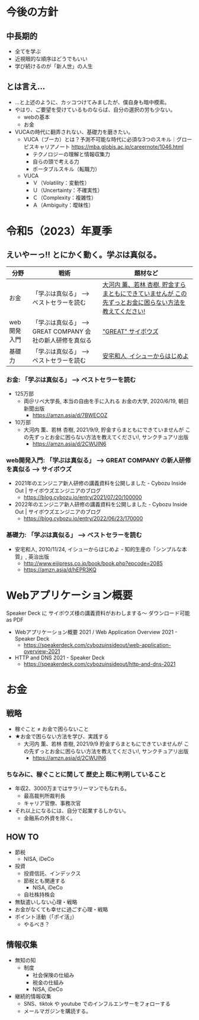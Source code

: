 #+OPTIONS: toc:t num:nil author:nil creator:nil ^:nil timestamp:nil

* 今後の方針
** 中長期的
- 全てを学ぶ
- 近視眼的な順序はどうでもいい
- 学び続けるのが「新人世」の人生

** とは言え...

- ...と上述のように、カッコつけてみましたが、僕自身も暗中模索。
- やはり、ご要望を受けているものならば、自分の選択の労も少ない。
  - webの基本
  - お金
- VUCAの時代に翻弄されない、基礎力を磨きたい。
  - VUCA（ブーカ）とは？予測不可能な時代に必須な3つのスキル｜グロービスキャリアノート
    https://mba.globis.ac.jp/careernote/1046.html
    - テクノロジーの理解と情報収集力
    - 自らの頭で考える力
    - ポータブルスキル（転職力）
  - VUCA
    - Ｖ（Volatility：変動性）
    - Ｕ（Uncertainty：不確実性）
    - Ｃ（Complexity：複雑性）
    - Ａ（Ambiguity：曖昧性）

* 令和5（2023）年夏季

** えいやーっ!! とにかく動く。学ぶは真似る。

| 分野        | 戦術                                                      | 題材など                                                                                               |
|-------------+-----------------------------------------------------------+--------------------------------------------------------------------------------------------------------|
| お金        | 「学ぶは真似る」 --> ベストセラーを読む                   | [[https://amzn.asia/d/2CWUIN6][大河内 薫、若林 杏樹, 貯金すらまともにできていませんが この先ずっとお金に困らない方法を教えてください!]] |
| web開発入門 | 「学ぶは真似る」 --> GREAT COMPANY 会社の新人研修を真似る | [[https://blog.cybozu.io/entry/2022/06/23/170000]["GREAT" サイボウズ]]                                                                                     |
| 基礎力      | 「学ぶは真似る」 --> ベストセラーを読む                   | [[https://amzn.asia/d/hEPR3KQ][安宅和人, イシューからはじめよ]]                                                                         |


*** お金: 「学ぶは真似る」 --> ベストセラーを読む
- 125万部
  - 両＠リベ大学長, 本当の自由を手に入れる お金の大学, 2020/6/19, 朝日新聞出版
    - https://amzn.asia/d/7BWECOZ
- 10万部
  - 大河内 薫、若林 杏樹, 2021/9/9, 貯金すらまともにできていませんが この先ずっとお金に困らない方法を教えてください!, サンクチュアリ出版
    - https://amzn.asia/d/2CWUIN6

*** web開発入門: 「学ぶは真似る」 --> GREAT COMPANY の新人研修を真似る --> サイボウズ

- 2021年のエンジニア新人研修の講義資料を公開しました - Cybozu Inside Out | サイボウズエンジニアのブログ
  - https://blog.cybozu.io/entry/2021/07/20/100000
- 2022年のエンジニア新人研修の講義資料を公開しました - Cybozu Inside Out | サイボウズエンジニアのブログ
  - https://blog.cybozu.io/entry/2022/06/23/170000

*** 基礎力: 「学ぶは真似る」 --> ベストセラーを読む

- 安宅和人, 2010/11/24, イシューからはじめよ - 知的生産の「シンプルな本質」, 英治出版
  - http://www.eijipress.co.jp/book/book.php?epcode=2085
  - https://amzn.asia/d/hEPR3KQ


* Webアプリケーション概要

Speaker Deck に サイボウズ様の講義資料がおわしまする～
ダウンロード可能 as PDF

- Webアプリケーション概要 2021 / Web Application Overview 2021 - Speaker Deck
  - https://speakerdeck.com/cybozuinsideout/web-application-overview-2021
- HTTP and DNS 2021 - Speaker Deck
  - https://speakerdeck.com/cybozuinsideout/http-and-dns-2021

* お金
** 戦略
- 稼ぐこと ≠ お金で困らないこと
- ★お金で困らない方法を学び、実践する
  - 大河内 薫、若林 杏樹, 2021/9/9 貯金すらまともにできていませんが この先ずっとお金に困らない方法を教えてください!, サンクチュアリ出版
    - https://amzn.asia/d/2CWUIN6

*** ちなみに、稼ぐことに関して 歴史上 既に判明していること
- 年収2、3000万まではサラリーマンでもなれる。
  - 最高裁判所裁判長
  - キャリア官僚、事務次官
- それ以上になるには、自分で起業するしかない。
  - 金融系の外資を除く。

** HOW TO
- 節税
  - NISA, iDeCo
- 投資
  - 投資信託、インデックス
  - 節税とも関連する
    - NISA, iDeCo
  - 自社株持株会
- 無駄遣いしない心理・戦略
- お金がなくても幸せに過ごす心理・戦略
- ポイント活動（「ポイ活」）
  - やるべき？

** 情報収集
- 無知の知
  - 制度
    - 社会保険の仕組み
    - 税金の仕組み
    - NISA, iDeCo
- 継続的情報収集
  - SNS、tiktok や youtube でのインフルエンサーをフォローする
  - メールマガジンを購読する。
